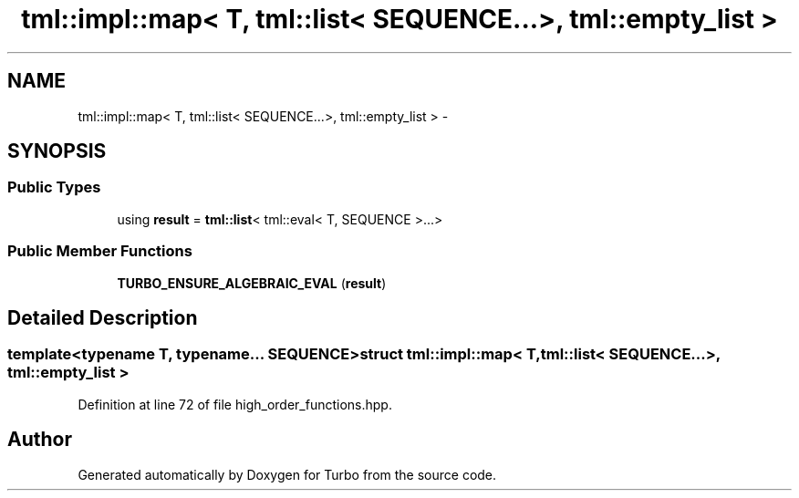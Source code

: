 .TH "tml::impl::map< T, tml::list< SEQUENCE...>, tml::empty_list >" 3 "Fri Aug 22 2014" "Turbo" \" -*- nroff -*-
.ad l
.nh
.SH NAME
tml::impl::map< T, tml::list< SEQUENCE...>, tml::empty_list > \- 
.SH SYNOPSIS
.br
.PP
.SS "Public Types"

.in +1c
.ti -1c
.RI "using \fBresult\fP = \fBtml::list\fP< tml::eval< T, SEQUENCE >\&.\&.\&.>"
.br
.in -1c
.SS "Public Member Functions"

.in +1c
.ti -1c
.RI "\fBTURBO_ENSURE_ALGEBRAIC_EVAL\fP (\fBresult\fP)"
.br
.in -1c
.SH "Detailed Description"
.PP 

.SS "template<typename T, typename\&.\&.\&. SEQUENCE>struct tml::impl::map< T, tml::list< SEQUENCE\&.\&.\&.>, tml::empty_list >"

.PP
Definition at line 72 of file high_order_functions\&.hpp\&.

.SH "Author"
.PP 
Generated automatically by Doxygen for Turbo from the source code\&.
